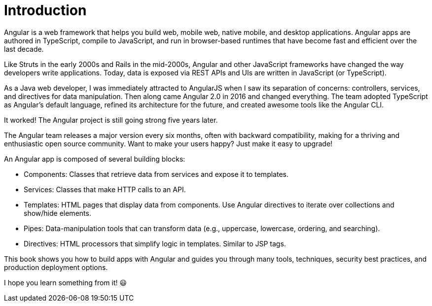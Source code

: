 = Introduction

Angular is a web framework that helps you build web, mobile web, native mobile, and desktop applications. Angular apps are authored in TypeScript, compile to JavaScript, and run in browser-based runtimes that have become fast and efficient over the last decade.

Like Struts in the early 2000s and Rails in the mid-2000s, Angular and other JavaScript frameworks have changed the way developers write applications. Today, data is exposed via REST APIs and UIs are written in JavaScript (or TypeScript).

As a Java web developer, I was immediately attracted to AngularJS when I saw its separation of concerns: controllers, services, and directives for data manipulation. Then along came Angular 2.0 in 2016 and changed everything. The team adopted TypeScript as Angular's default language, refined its architecture for the future, and created awesome tools like the Angular CLI.

It worked! The Angular project is still going strong five years later.

The Angular team releases a major version every six months, often with backward compatibility, making for a thriving and enthusiastic open source community. Want to make your users happy? Just make it easy to upgrade!

An Angular app is composed of several building blocks:

* Components: Classes that retrieve data from services and expose it to templates.
* Services: Classes that make HTTP calls to an API.
* Templates: HTML pages that display data from components. Use Angular directives to iterate over collections and show/hide elements.
* Pipes: Data-manipulation tools that can transform data (e.g., uppercase, lowercase, ordering, and searching).
* Directives: HTML processors that simplify logic in templates. Similar to JSP tags.

This book shows you how to build apps with Angular and guides you through many tools, techniques, security best practices, and production deployment options.

I hope you learn something from it! 😃
